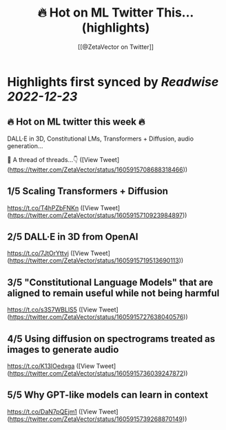 :PROPERTIES:
:title: 🔥 Hot on ML Twitter This... (highlights)
:author: [[@ZetaVector on Twitter]]
:full-title: "🔥 Hot on ML Twitter This..."
:category: #tweets
:url: https://twitter.com/ZetaVector/status/1605915708688318466
:END:

* Highlights first synced by [[Readwise]] [[2022-12-23]]
** 🔥 Hot on ML twitter this week 🔥

DALL·E in 3D, Constitutional LMs, Transformers + Diffusion, audio generation... 

🧵 A thread of threads...👇 ([View Tweet](https://twitter.com/ZetaVector/status/1605915708688318466))
** 1/5 Scaling Transformers + Diffusion

https://t.co/T4hPZbFNKn ([View Tweet](https://twitter.com/ZetaVector/status/1605915710923984897))
** 2/5 DALL·E in 3D from OpenAI

https://t.co/7JtOrYttvj ([View Tweet](https://twitter.com/ZetaVector/status/1605915719513690113))
** 3/5 "Constitutional Language Models" that are aligned to remain useful while not being harmful

https://t.co/s3S7WBLlS5 ([View Tweet](https://twitter.com/ZetaVector/status/1605915727638040576))
** 4/5 Using diffusion on spectrograms treated as images to generate audio

https://t.co/K13IOedxga ([View Tweet](https://twitter.com/ZetaVector/status/1605915736039247872))
** 5/5 Why GPT-like models can learn in context

https://t.co/DaN7pQEjm1 ([View Tweet](https://twitter.com/ZetaVector/status/1605915739268870149))